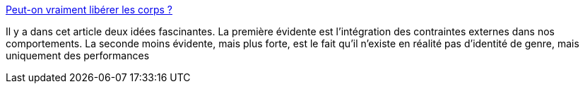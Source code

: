 :jbake-type: post
:jbake-status: published
:jbake-title: Peut-on vraiment libérer les corps ?
:jbake-tags: genre,identité,culture,_mois_avr.,_année_2019
:jbake-date: 2019-04-03
:jbake-depth: ../
:jbake-uri: shaarli/1554303923000.adoc
:jbake-source: https://nicolas-delsaux.hd.free.fr/Shaarli?searchterm=https%3A%2F%2Fwww.gqmagazine.fr%2Fsexe%2Farticle%2Fpeut-on-vraiment-liberer-les-corps&searchtags=genre+identit%C3%A9+culture+_mois_avr.+_ann%C3%A9e_2019
:jbake-style: shaarli

https://www.gqmagazine.fr/sexe/article/peut-on-vraiment-liberer-les-corps[Peut-on vraiment libérer les corps ?]

Il y a dans cet article deux idées fascinantes. La première évidente est l'intégration des contraintes externes dans nos comportements. La seconde moins évidente, mais plus forte, est le fait qu'il n'existe en réalité pas d'identité de genre, mais uniquement des performances
